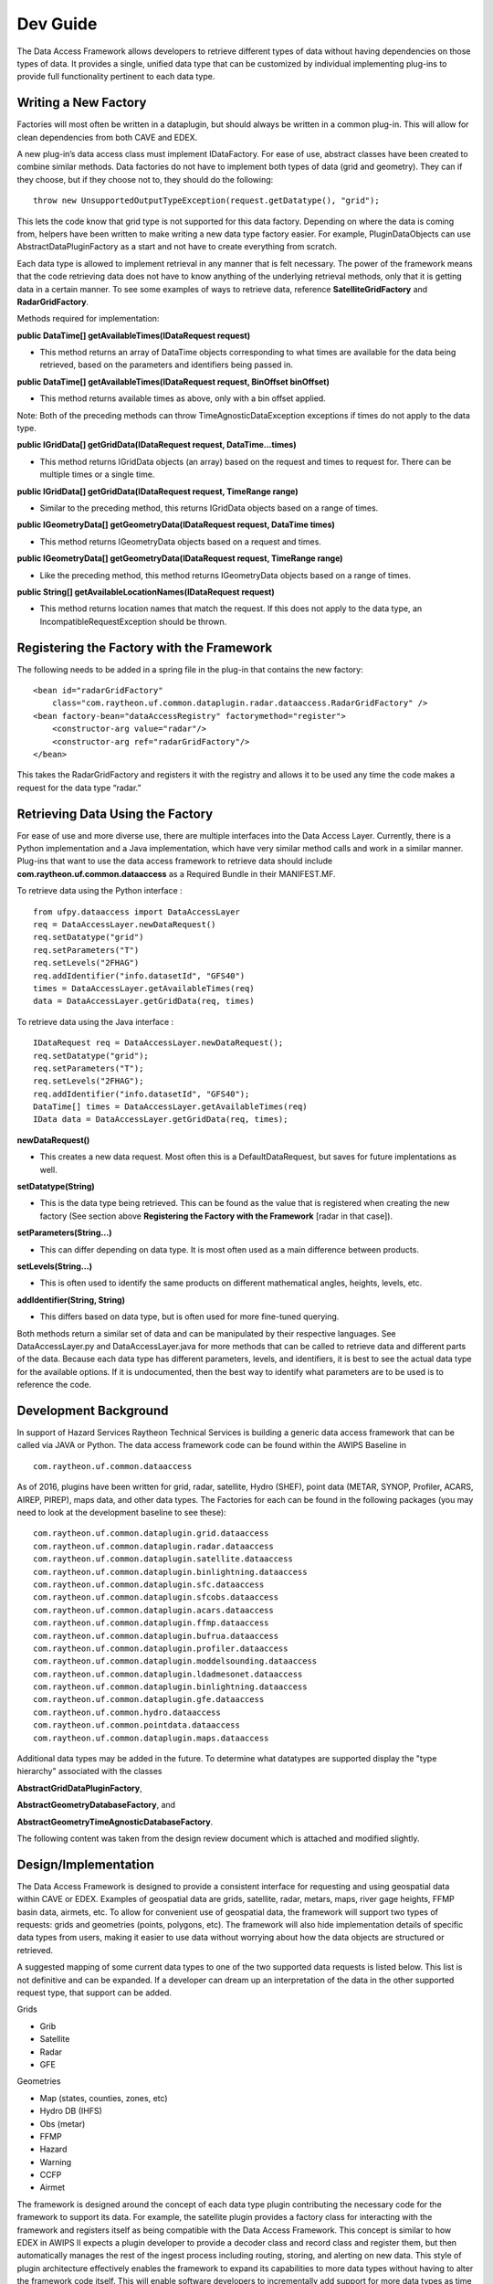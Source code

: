 
Dev Guide
=========

The Data Access Framework allows developers to retrieve different types
of data without having dependencies on those types of data. It provides
a single, unified data type that can be customized by individual
implementing plug-ins to provide full functionality pertinent to each
data type.

Writing a New Factory
---------------------

Factories will most often be written in a dataplugin, but should always
be written in a common plug-in. This will allow for clean dependencies
from both CAVE and EDEX.

A new plug-in’s data access class must implement IDataFactory. For ease
of use, abstract classes have been created to combine similar methods.
Data factories do not have to implement both types of data (grid and
geometry). They can if they choose, but if they choose not to, they
should do the following:

::

    throw new UnsupportedOutputTypeException(request.getDatatype(), "grid");

This lets the code know that grid type is not supported for this data
factory. Depending on where the data is coming from, helpers have been
written to make writing a new data type factory easier. For example,
PluginDataObjects can use AbstractDataPluginFactory as a start and not
have to create everything from scratch.

Each data type is allowed to implement retrieval in any manner that is
felt necessary. The power of the framework means that the code
retrieving data does not have to know anything of the underlying
retrieval methods, only that it is getting data in a certain manner. To
see some examples of ways to retrieve data, reference
**SatelliteGridFactory** and **RadarGridFactory**.

Methods required for implementation:

**public DataTime[] getAvailableTimes(IDataRequest request)**

-  This method returns an array of DataTime objects corresponding to
   what times are available for the data being retrieved, based on the
   parameters and identifiers being passed in.

**public DataTime[] getAvailableTimes(IDataRequest request, BinOffset
binOffset)**

-  This method returns available times as above, only with a bin offset
   applied.

Note: Both of the preceding methods can throw TimeAgnosticDataException
exceptions if times do not apply to the data type.

**public IGridData[] getGridData(IDataRequest request,
DataTime...times)**

-  This method returns IGridData objects (an array) based on the request
   and times to request for. There can be multiple times or a single
   time.

**public IGridData[] getGridData(IDataRequest request, TimeRange
range)**

-  Similar to the preceding method, this returns IGridData objects based
   on a range of times.

**public IGeometryData[] getGeometryData(IDataRequest request, DataTime
times)**

-  This method returns IGeometryData objects based on a request and
   times.

**public IGeometryData[] getGeometryData(IDataRequest request, TimeRange
range)**

-  Like the preceding method, this method returns IGeometryData objects
   based on a range of times.

**public String[] getAvailableLocationNames(IDataRequest request)**

-  This method returns location names that match the request. If this
   does not apply to the data type, an IncompatibleRequestException
   should be thrown.

Registering the Factory with the Framework
------------------------------------------

The following needs to be added in a spring file in the plug-in that
contains the new factory:

::

    <bean id="radarGridFactory"
        class="com.raytheon.uf.common.dataplugin.radar.dataaccess.RadarGridFactory" /> 
    <bean factory-bean="dataAccessRegistry" factorymethod="register">
        <constructor-arg value="radar"/>
        <constructor-arg ref="radarGridFactory"/>
    </bean>

This takes the RadarGridFactory and registers it with the registry and
allows it to be used any time the code makes a request for the data type
“radar.”

Retrieving Data Using the Factory
---------------------------------

For ease of use and more diverse use, there are multiple interfaces into
the Data Access Layer. Currently, there is a Python implementation and a
Java implementation, which have very similar method calls and work in a
similar manner. Plug-ins that want to use the data access framework to
retrieve data should include **com.raytheon.uf.common.dataaccess** as a
Required Bundle in their MANIFEST.MF.

To retrieve data using the Python interface :

::

    from ufpy.dataaccess import DataAccessLayer
    req = DataAccessLayer.newDataRequest()
    req.setDatatype("grid")
    req.setParameters("T")
    req.setLevels("2FHAG")
    req.addIdentifier("info.datasetId", "GFS40")
    times = DataAccessLayer.getAvailableTimes(req)
    data = DataAccessLayer.getGridData(req, times)

To retrieve data using the Java interface :

::

    IDataRequest req = DataAccessLayer.newDataRequest();
    req.setDatatype("grid");
    req.setParameters("T");
    req.setLevels("2FHAG");
    req.addIdentifier("info.datasetId", "GFS40");
    DataTime[] times = DataAccessLayer.getAvailableTimes(req)
    IData data = DataAccessLayer.getGridData(req, times);

**newDataRequest()**

-  This creates a new data request. Most often this is a
   DefaultDataRequest, but saves for future implentations as well.

**setDatatype(String)**

-  This is the data type being retrieved. This can be found as the value
   that is registered when creating the new factory (See section above
   **Registering the Factory with the Framework** [radar in that case]).

**setParameters(String...)**

-  This can differ depending on data type. It is most often used as a
   main difference between products.

**setLevels(String...)**

-  This is often used to identify the same products on different
   mathematical angles, heights, levels, etc.

**addIdentifier(String, String)**

-  This differs based on data type, but is often used for more
   fine-tuned querying.

Both methods return a similar set of data and can be manipulated by
their respective languages. See DataAccessLayer.py and
DataAccessLayer.java for more methods that can be called to retrieve
data and different parts of the data. Because each data type has
different parameters, levels, and identifiers, it is best to see the
actual data type for the available options. If it is undocumented, then
the best way to identify what parameters are to be used is to reference
the code.

Development Background
----------------------

In support of Hazard Services Raytheon Technical Services is building a
generic data access framework that can be called via JAVA or Python. The
data access framework code can be found within the AWIPS Baseline in

::

    com.raytheon.uf.common.dataaccess

As of 2016, plugins have been written for grid, radar, satellite, Hydro
(SHEF), point data (METAR, SYNOP, Profiler, ACARS, AIREP, PIREP), maps
data, and other data types. The Factories for each can be found in the
following packages (you may need to look at the development baseline to
see these):

::

    com.raytheon.uf.common.dataplugin.grid.dataaccess
    com.raytheon.uf.common.dataplugin.radar.dataaccess
    com.raytheon.uf.common.dataplugin.satellite.dataaccess
    com.raytheon.uf.common.dataplugin.binlightning.dataaccess
    com.raytheon.uf.common.dataplugin.sfc.dataaccess
    com.raytheon.uf.common.dataplugin.sfcobs.dataaccess
    com.raytheon.uf.common.dataplugin.acars.dataaccess
    com.raytheon.uf.common.dataplugin.ffmp.dataaccess
    com.raytheon.uf.common.dataplugin.bufrua.dataaccess
    com.raytheon.uf.common.dataplugin.profiler.dataaccess
    com.raytheon.uf.common.dataplugin.moddelsounding.dataaccess
    com.raytheon.uf.common.dataplugin.ldadmesonet.dataaccess
    com.raytheon.uf.common.dataplugin.binlightning.dataaccess
    com.raytheon.uf.common.dataplugin.gfe.dataaccess
    com.raytheon.uf.common.hydro.dataaccess
    com.raytheon.uf.common.pointdata.dataaccess
    com.raytheon.uf.common.dataplugin.maps.dataaccess

Additional data types may be added in the future. To determine what
datatypes are supported display the "type hierarchy" associated with the
classes

**AbstractGridDataPluginFactory**,

**AbstractGeometryDatabaseFactory**, and

**AbstractGeometryTimeAgnosticDatabaseFactory**.

The following content was taken from the design review document which is
attached and modified slightly.

Design/Implementation
---------------------

The Data Access Framework is designed to provide a consistent interface
for requesting and using geospatial data within CAVE or EDEX. Examples
of geospatial data are grids, satellite, radar, metars, maps, river gage
heights, FFMP basin data, airmets, etc. To allow for convenient use of
geospatial data, the framework will support two types of requests: grids
and geometries (points, polygons, etc). The framework will also hide
implementation details of specific data types from users, making it
easier to use data without worrying about how the data objects are
structured or retrieved.

A suggested mapping of some current data types to one of the two
supported data requests is listed below. This list is not definitive and
can be expanded. If a developer can dream up an interpretation of the
data in the other supported request type, that support can be added.

Grids

-  Grib
-  Satellite
-  Radar
-  GFE

Geometries

-  Map (states, counties, zones, etc)
-  Hydro DB (IHFS)
-  Obs (metar)
-  FFMP
-  Hazard
-  Warning
-  CCFP
-  Airmet

The framework is designed around the concept of each data type plugin
contributing the necessary code for the framework to support its data.
For example, the satellite plugin provides a factory class for
interacting with the framework and registers itself as being compatible
with the Data Access Framework. This concept is similar to how EDEX in
AWIPS II expects a plugin developer to provide a decoder class and
record class and register them, but then automatically manages the rest
of the ingest process including routing, storing, and alerting on new
data. This style of plugin architecture effectively enables the
framework to expand its capabilities to more data types without having
to alter the framework code itself. This will enable software developers
to incrementally add support for more data types as time allows, and
allow the framework to expand to new data types as they become
available.

The Data Access Framework will not break any existing functionality or
APIs, and there are no plans to retrofit existing cosde to use the new
API at this time. Ideally code will be retrofitted in the future to
improve ease of maintainability. The plugin pecific code that hooks into
the framework will make use of existing APIs such as **IDataStore** and
**IServerRequest** to complete the requests.

The Data Access Framework can be understood as three parts:

-  How users of the framework retrieve and use the data
-  How plugin developers contribute support for new data types
-  How the framework works when it receives a request

How users of the framework retrieve and use the data
----------------------------------------------------

When a user of the framework wishes to request data, they must
instantiate a request object and set some of the values on that request.
Two request interfaces will be supported, for detailed methods see
section "Detailed Code" below.

**IDataRequest**

**IGridRequest** extends **IDataRequest**

**IGeometryRequest** extends **IDataRequest**

For the request interfaces, default implementations of
**DefaultGridRequest** and **DefaultGeometryRequest** will be provided
to handle most cases. However, the use of interfaces allows for custom
special cases in the future. If necessary, the developer of a plugin can
write their own custom request implementation to handle a special case.

After the request object has been prepared, the user will pass it to the
Data Access Layer to receive a data object in return. See the "Detailed
Code" section below for detailed methods of the Data Access Layer. The
Data Access Layer will return one of two data interfaces.

**IData**

**IGridData** extends **IData**

**IGeometryData** extends **IData**

For the data interfaces, the use of interfaces effectively hides the
implementation details of specific data types from the user of the
framework. For example, the user receives an **IGridData** and knows the
data time, grid geometry, parameter, and level, but does not know that
the data is actually a **GFEGridData** vs **D2DGridData** vs
**SatelliteGridData**. This enables users of the framework to write
generic code that can support multiple data types.

For python users of the framework, the interfaces will be very similar
with a few key distinctions. Geometries will be represented by python
geometries from the open source Shapely project. For grids, the python
**IGridData** will have a method for requesting the raw data as a numpy
array, and the Data Access Layer will have methods for requesting the
latitude coordinates and the longitude coordinates of grids as numpy
arrays. The python requests and data objects will be pure python and not
JEP PyJObjects that wrap Java objects. A future goal of the Data Access
Framework is to provide support to python local apps and therefore
enable requests of data outside of CAVE and EDEX to go through the same
familiar interfaces. This goal is out of scope for this project but by
making the request and returned data objects pure python it will not be
a huge undertaking to add this support in the future.

How plugin developers contribute support for new datatypes
----------------------------------------------------------

When a developer wishes to add support for another data type to the
framework, they must implement one or both of the factory interfaces
within a common plugin. Two factory interfaces will be supported, for
detailed methods see below.

**IDataFactory**

**IGridFactory** extends **IDataFactory**

**IGeometryFactory** extends **IDataFactory**

For some data types, it may be desired to add support for both types of
requests. For example, the developer of grid data may want to provide
support for both grid requests and geometry requests. In this case the
developer would write two separate classes where one implements
**IGridFactory** and the other implements **IGeometryFactory**.
Furthermore, factories could be stacked on top of one another by having
factory implementations call into the Data Access Layer.

For example, a custom factory keyed to "derived" could be written for
derived parameters, and the implementation of that factory may then call
into the Data Access Layer to retrieve “grid” data. In this example the
raw data would be retrieved through the **GridDataFactory** while the
derived factory then applies the calculations before returning the data.

Implementations do not need to support all methods on the interfaces or
all values on the request objects. For example, a developer writing the
**MapGeometryFactory** does not need to support **getAvailableTimes()**
because map data such as US counties is time agnostic. In this case the
method should throw **UnsupportedOperationException** and the javadoc
will indicate this.

Another example would be the developer writing **ObsGeometryFactory**
can ignore the Level field of the **IDataRequest** as there are not
different levels of metar data, it is all at the surface. It is up to
the factory writer to determine which methods and fields to support and
which to ignore, but the factory writer should always code the factory
with the user requesting data in mind. If a user of the framework could
reasonably expect certain behavior from the framework based on the
request, the factory writer should implement support for that behavior.

Abstract factories will be provided and can be extended to reduce the
amount of code a factory developer has to write to complete some common
actions that will be used by multiple factories. The factory should be
capable of working within either CAVE or EDEX, therefore all of its
server specific actions (e.g. database queries) should go through the
Request/Handler API by using **IServerRequests**. CAVE can then send the
**IServerRequests** to EDEX with **ThriftClient** while EDEX can use the
**ServerRequestRouter** to process the **IServerRequests**, making the
code compatible regardless of which JVM it is running inside.

Once the factory code is written, it must be registered with the
framework as an available factory. This will be done through spring xml
in a common plugin, with the xml file inside the res/spring folder of
the plugin. Registering the factory will identify the datatype name that
must match what users would use as the datatype on the **IDataRequest**,
e.g. the word "satellite". Registering the factory also indicates to the
framework what request types are supported, i.e. grid vs geometry or
both.

An example of the spring xml for a satellite factory is provided below:

::

    <bean id="satelliteFactory" 
      class="com.raytheon.uf.common.dataplugin.satellite.SatelliteFactory" />

    <bean id="satelliteFactoryRegistered" factory-bean="dataFactoryRegistry" factory-method="register">
        <constructor-arg value="satellite" />
        <constructor-arg value="com.raytheon.uf.common.dataaccess.grid.IGridRequest" />
        <constructor-arg value="satelliteFactory" />
    </bean>

How the framework works when it receives a request
--------------------------------------------------

**IDataRequest** requires a datatype to be set on every request. The
framework will have a registry of existing factories for each data type
(grid and geometry). When the Data Access Layer methods are called, it
will first lookup in the registry for the factory that corresponds to
the datatype on the **IDataRequest**. If no corresponding factory is
found, it will throw an exception with a useful error message that
indicates there is no current support for that datatype request. If a
factory is found, it will delegate the processing of the request to the
factory. The factory will receive the request and process it, returning
the result back to the Data Access Layer which then returns it to the
caller.

By going through the Data Access Layer, the user is able to retrieve the
data and use it without understanding which factory was used, how the
factory retrieved the data, or what implementation of data was returned.
This effectively frees the framework and users of the framework from any
dependencies on any particular data types. Since these dependencies are
avoided, the specific **IDataFactory** and **IData** implementations can
be altered in the future if necessary and the code making use of the
framework will not need to be changed as long as the interfaces continue
to be met.

Essentially, the Data Access Framework is a service that provides data
in a consistent way, with the service capabilities being expanded by
plugin developers who write support for more data types. Note that the
framework itself is useless without plugins contributing and registering
**IDataFactories**. Once the framework is coded, developers will need to
be tasked to add the factories necessary to support the needed data
types.

Request interfaces
------------------

Requests and returned data interfaces will exist in both Java and
Python. The Java interfaces are listed below and the Python interfaces
will match the Java interfaces except where noted. Factories will only
be written in Java.

**IDataRequest**

-  **void setDatatype(String datatype)** - the datatype name and
   also the key to which factory will be used. Frequently pluginName
   such as radar, satellite, gfe, ffmp, etc

-  **void addIdentifier(String key, Object value)** - an identifier the
   factory can use to determine which data to return, e.g. for grib data
   key "modelName" and value “GFS40”

-  **void setParameters(String... params)**

-  **void setLevels(Level... levels)**

-  **String getDatatype()**

-  **Map getIdentifiers()**

-  **String[] getParameters()**

-  **Level[] getLevels()**

-  Python Differences

-  **Levels** will be represented as **Strings**

**IGridRequest extends IDataRequest**

-  **void setStorageRequest(Request request)** - a datastorage request
   that allows for slab, line, and point requests for faster performance
   and less data retrieval

-  **Request getStorageRequest()**

-  Python Differences

-  No support for storage requests

**IGeometryRequest extends IDataRequest**

-  **void setEnvelope(Envelope env)** - a bounding box envelope to limit
   the data that is searched through and returned. Not all factories may
   support this.

-  **setLocationNames(String... locationNames)** - a convenience of
   requesting data by names such as ICAOs, airports, stationIDs, etc

-  **Envelope getEnvelope()**

-  **String[] getLocationNames()**

-  Python Differences

-  Envelope methods will use a **shapely.geometry.Polygon** instead of
   **Envelopes** (shapely has no concept of envelopes and considers them
   as rectangular polygons)

Data Interfaces
~~~~~~~~~~~~~~~

**IData**

-  **Object getAttribute(String key)** - **getAttribute** provides a way
   to get at attributes of the data that the interface does not provide,
   allowing the user to get more info about the data without adding
   dependencies on the specific data type plugin

-  **DataTime getDataTime()** - some data may return null (e.g. maps)

-  **Level getLevel()** - some data may return null

-  Python Differences

-  **Levels** will be represented by **Strings**

**IGridData extends IData**

-  **String getParameter()**

-  **GridGeometry2D getGridGeometry()**

-  **Unit getUnit()** - some data may return null

-  **DataDestination populateData(DataDestination destination)** - How
   the user gets the raw data by passing in a **DataDestination** such
   as **FloatArrayWrapper** or **ByteBufferWrapper**. This allows the
   user to specify the way the raw data of the grid should be structured
   in memory.

-  **DataDestination populateData(DataDestination destination, Unit
   unit)** - Same as the above method but also attempts to convert the
   raw data to the specified unit when populating the
   **DataDestination**.

-  Python Differences

-  **Units** will be represented by **Strings**

-  **populateData()** methods will not exist, instead there will be
   a **getRawData()** method that returns a numpy array in the native
   type of the data

**IGeometryData extends IData**

-  **Geometry getGeometry()**

-  **Set getParameters()** - Gets the list of parameters included in
   this data

-  **String getString(String param)** - Gets the value of the parameter
   as a String

-  **Number getNumber(String param)** - Gets the value of the parameter
   as a Number

-  **Unit getUnit(String param)** - Gets the unit of the parameter,
   may be null

-  **Type getType(String param)** - Returns an enum of the raw type of
   the parameter, such as Float, Int, or String

-  **String getLocationName()** - Returns the location name of the piece
   of data, typically to correlate if the request was made with
   locationNames. May be null.

-  Python Differences

-  **Geometry** will be **shapely.geometry.Geometry**

-  **getNumber()** will return the python native number of the data

-  **Units** will be represented by **Strings**

-  **getType()** will return the python type object

**DataAccessLayer** (in implementation, these methods delegate
processing to factories)

-  **DataTime[] getAvailableTimes(IDataRequest request)**

-  **DataTime[] getAvailableTimes(IDataRequest request, BinOffset
   binOffset)**

-  **IData[] getData(IDataRequest request, DataTime... times)**

-  **IData[] getData(IDataRequest request, TimeRange timeRange)**

-  **GridGeometry2D getGridGeometry(IGridRequest request)**

-  **String[] getAvailableLocationNames(IGeometryRequest request)**

-  Python Differences

-  No support for **BinOffset**

-  **getGridGeometry(IGridRequest)** will be replaced by
   **getLatCoords(IGridRequest)** and **getLonCoords(IGridRequest)**
   that will return numpy arrays of the lat or lon of every grid
   cell

Factory Interfaces (Java only)
~~~~~~~~~~~~~~~~~~~~~~~~~~~~~~

-  **IDataFactory**

-  **DataTime[] getAvailableTimes(R request)** - queries the
   database and returns the times that match the request. Some factories
   may not support this (e.g. maps).

-  **DataTime[] getAvailableTimes(R request, BinOffset binOffset)** -
   queries the database with a bin offset and returns the times that
   match the request. Some factories may not support this.

-  **D[] getData(R request, DataTime... times)** - Gets the data that
   matches the request at the specified times.

-  **D[] getData(R request, TimeRange timeRange)** - Gets the data that
   matches the request and is within the time range.

**IGridDataFactory extends IDataFactory**

-  **GridGeometry2D** **getGeometry(IGridRequest request)** - Returns
   the grid geometry of the data that matches the request BEFORE making
   the request. Useful for then making slab or line requests for subsets
   of the data. Does not support moving grids, but moving grids don’t
   make subset requests either.

**IGeometryDataFactory extends IDataFactory**

-  **getAvailableLocationNames(IGeometryRequest request)** - Convenience
   method to retrieve available location names that match a request. Not
   all factories may support this.

